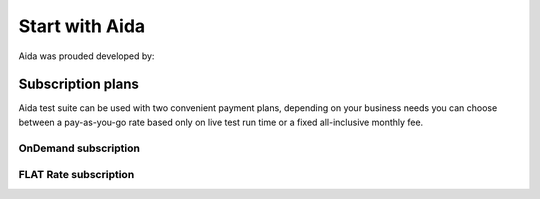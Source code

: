 Start with Aida
==============

Aida was prouded developed by:

.. figure:: img/logo.png
   :target: http://cathedral.ai
   :scale: 30 %
   :alt: Cathedral.ai logo


-----------------
Subscription plans
-----------------

Aida test suite can be used with two convenient payment plans, depending on your business needs you can choose between a pay-as-you-go rate based only on live test run time or a fixed all-inclusive monthly fee.


OnDemand subscription
-----------------


FLAT Rate subscription
-----------------
